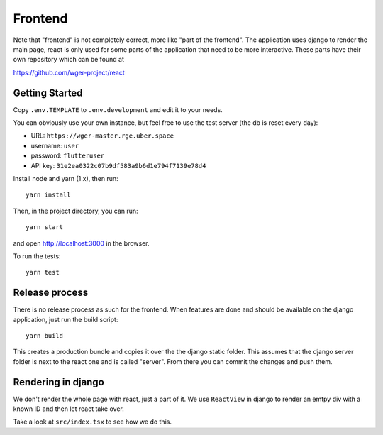 .. _frontend:

Frontend
========

Note that "frontend" is not completely correct, more like "part of the frontend".
The application uses django to render the main page, react is only used for some
parts of the application that need to be more interactive. These parts have their
own repository which can be found at

https://github.com/wger-project/react

Getting Started
---------------

Copy ``.env.TEMPLATE`` to ``.env.development`` and edit it to your needs.

You can obviously use your own instance, but feel free to use the test server
(the db is reset every day):

* URL: ``https://wger-master.rge.uber.space``
* username: ``user``
* password: ``flutteruser``
* API key: ``31e2ea0322c07b9df583a9b6d1e794f7139e78d4``

Install node and yarn (1.x), then run::

  yarn install

Then, in the project directory, you can run::

  yarn start

and open http://localhost:3000 in the browser.

To run the tests::

  yarn test


Release process
---------------

There is no release process as such for the frontend. When features are done and
should be available on the django application, just run the build script::

  yarn build

This creates a production bundle and copies it over the the django static folder.
This assumes that the django server folder is next to the react one and is called
"server". From there you can commit the changes and push them.


Rendering in django
-------------------

We don't render the whole page with react, just a part of it. We use ``ReactView``
in django to render an emtpy div with a known ID and then let react take over.

Take a look at ``src/index.tsx`` to see how we do this.